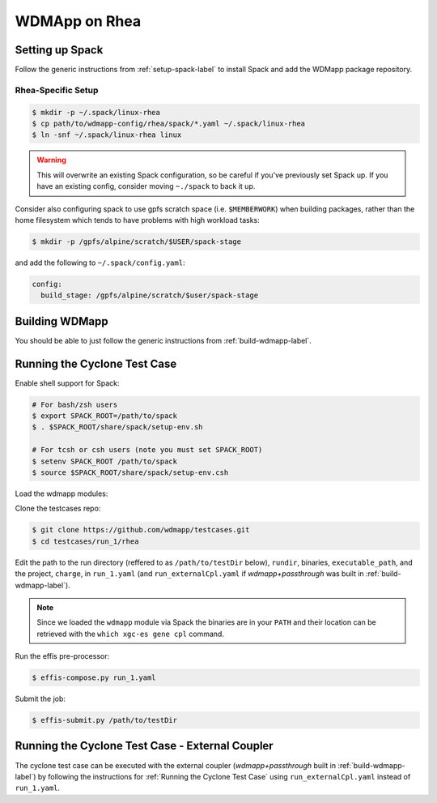 
WDMApp on Rhea
*****************************

Setting up Spack
====================

Follow the generic instructions from  :ref:`setup-spack-label` to install Spack and add the
WDMapp package repository.

Rhea-Specific Setup
-------------------------

.. code-block:: sh

  $ mkdir -p ~/.spack/linux-rhea
  $ cp path/to/wdmapp-config/rhea/spack/*.yaml ~/.spack/linux-rhea
  $ ln -snf ~/.spack/linux-rhea linux

.. warning::

   This will overwrite an existing Spack configuration, so be careful
   if you've previously set Spack up. If you have an existing config, consider
   moving ``~./spack`` to back it up.

Consider also configuring spack to use gpfs scratch space (i.e. ``$MEMBERWORK``)
when building packages, rather than the home filesystem which tends to have
problems with high workload tasks:

.. code-block:: sh

  $ mkdir -p /gpfs/alpine/scratch/$USER/spack-stage

and add the following to ``~/.spack/config.yaml``:

.. code-block:: yaml

  config:
    build_stage: /gpfs/alpine/scratch/$user/spack-stage

Building WDMapp
================

You should be able to just follow the generic instructions from
:ref:`build-wdmapp-label`.

Running the Cyclone Test Case
=============================

Enable shell support for Spack:

.. code-block:: sh

  # For bash/zsh users
  $ export SPACK_ROOT=/path/to/spack
  $ . $SPACK_ROOT/share/spack/setup-env.sh

  # For tcsh or csh users (note you must set SPACK_ROOT)
  $ setenv SPACK_ROOT /path/to/spack
  $ source $SPACK_ROOT/share/spack/setup-env.csh

Load the wdmapp modules:

.. code-block:: sh
  $ spack load effis arch=linux-rhel7-sandybridge
  $ spack load wdmapp arch=linux-rhel7-sandybridge

Clone the testcases repo:

.. code-block:: sh

  $ git clone https://github.com/wdmapp/testcases.git
  $ cd testcases/run_1/rhea

Edit the path to the run directory (reffered to as ``/path/to/testDir`` below),
``rundir``, binaries, ``executable_path``, and the project, ``charge``,
in ``run_1.yaml`` (and ``run_externalCpl.yaml`` if `wdmapp+passthrough` was
built in :ref:`build-wdmapp-label`).

.. note::

   Since we loaded the ``wdmapp`` module via Spack the binaries are in your ``PATH``
   and their location can be retrieved with the ``which xgc-es gene cpl``
   command.

Run the effis pre-processor:

.. code-block:: sh

  $ effis-compose.py run_1.yaml

Submit the job:

.. code-block:: sh

  $ effis-submit.py /path/to/testDir


Running the Cyclone Test Case - External Coupler
================================================

The cyclone test case can be executed with the external coupler
(`wdmapp+passthrough` built in :ref:`build-wdmapp-label`) by
following the instructions for :ref:`Running the Cyclone Test Case` using
``run_externalCpl.yaml`` instead of ``run_1.yaml``.

